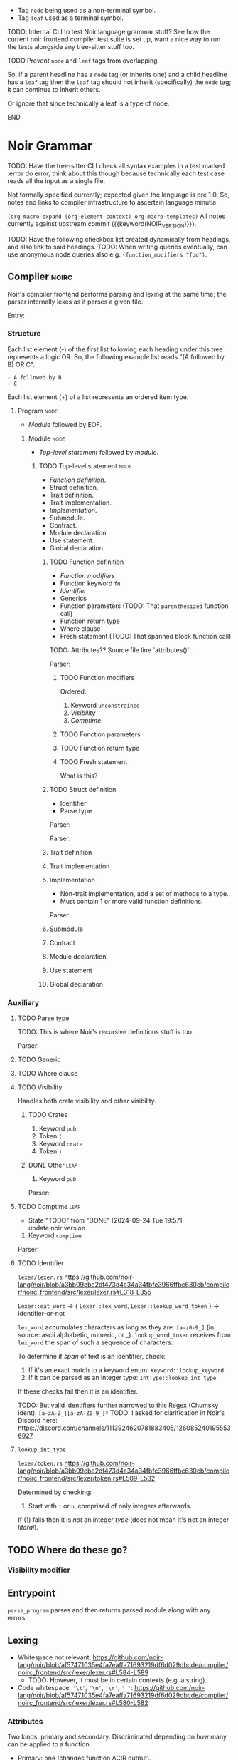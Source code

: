 #+TODO: TODO(t@) | DONE(d!)
#+STARTUP: indent logdone

#+NOIR_VERSION: 359caafac5e489901d9ff02b08d1a688178d9b0a

- Tag =node= being used as a non-terminal symbol.
- Tag =leaf= used as a terminal symbol.

TODO: Internal CLI to test Noir language grammar stuff? See how the current noir frontend compiler test suite is set up, want a nice way to run the tests alongside any tree-sitter stuff too.

*************** TODO Prevent =node= and =leaf= tags from overlapping
So, if a parent headline has a =node= tag (or inherits one) and a child headline has a =leaf= tag then the =leaf= tag should not inherit (specifically) the =node= tag; it can continue to inherit others.

Or ignore that since technically a leaf is a type of node.
*************** END

* Noir Grammar
TODO: Have the tree-sitter CLI check all syntax examples in a test marked :error do error, think about this though because technically each test case reads all the input as a single file.

Not formally specified currently; expected given the language is pre 1.0. So, notes and links to compiler infrastructure to ascertain language minutia.

=(org-macro-expand (org-element-context) org-macro-templates)=
All notes currently against upstream commit {{{keyword(NOIR_VERSION)}}}.

TODO: Have the following checkbox list created dynamically from headings, and also link to said headings.
TODO: When writing queries eventually, can use anonymous node queries also e.g. ~(function_modifiers "foo")~.

** Compiler                                                          :noirc:

Noir's compiler frontend performs parsing and lexing at the same time; the parser internally lexes as it parses a given file.

Entry:
#+transclude: [[file:noir/compiler/noirc_frontend/src/parser/parser.rs][parse_program()]] :lines 83-97 :src rust

*** Structure

Each list element (-) of the first list following each heading under this tree represents a logic OR. So, the following example list reads "(A followed by B) OR C".

#+begin_example
- A followed by B
- C
#+end_example

Each list element (+) of a list represents an ordered item type.

**** Program                                                        :node:

- [[Module]] followed by EOF.
#+transclude: [[file:noir/compiler/noirc_frontend/src/parser/parser.rs][program()]] :lines 99-102 :src rust

***** Module                                                       :node:

- [[Top-level statement]] followed by [[module]].
#+transclude: [[file:noir/compiler/noirc_frontend/src/parser/parser.rs][module()]] :lines 104-129 :src rust

****** TODO Top-level statement                                   :node:

- [[Function definition]].
- Struct definition.
- Trait definition.
- Trait implementation.
- [[Implementation]].
- Submodule.
- Contract.
- Module declaration.
- Use statement.
- Global declaration.

#+transclude: [[file:noir/compiler/noirc_frontend/src/parser/parser.rs][top_level_statement_kind()]] :lines 144-170 :src rust

******* TODO Function definition

+ [[Function modifiers]]
+ Function keyword =fn=
+ [[Identifier]]
+ Generics
+ Function parameters (TODO: That ~parenthesized~ function call)
+ Function return type
+ Where clause
+ Fresh statement (TODO: That spanned block function call)

TODO: Attributes?? Source file line `attributes()`.

Parser:
#+transclude: [[file:noir/compiler/noirc_frontend/src/parser/parser/function.rs][function_definition()]] :lines 30-76 :src rust

******** TODO Function modifiers

Ordered:
1. Keyword =unconstrained=
2. [[Visibility]]
3. [[Comptime]]

#+transclude: [[file:noir/compiler/noirc_frontend/src/parser/parser/function.rs][function_modifiers()]] :lines 78-85 :src rust

******** TODO Function parameters
******** TODO Function return type
******** TODO Fresh statement

What is this?

******* TODO Struct definition

+ Identifier
+ Parse type

Parser:
#+transclude: [[file:noir/compiler/noirc_frontend/src/parser/parser/structs.rs][struct_definition()]] :lines 18-41 :src rust

Parser:
#+transclude: [[file:noir/compiler/noirc_frontend/src/parser/parser/structs.rs][struct_fields()]] :lines 43-49 :src rust

******* Trait definition
******* Trait implementation
******* Implementation

+ Non-trait implementation, add a set of methods to a type.
+ Must contain 1 or more valid function definitions.

Parser:
#+transclude: [[file:noir/compiler/noirc_frontend/src/parser/parser.rs]] :lines 219-232 :src rust


******* Submodule
******* Contract
******* Module declaration
******* Use statement
******* Global declaration

*** Auxiliary

**** TODO Parse type

TODO: This is where Noir's recursive definitions stuff is too.

Parser:
#+transclude: [[file:noir/compiler/noirc_frontend/src/parser/parser.rs]] :lines 675-697 :src rust

**** TODO Generic
**** TODO Where clause
**** TODO Visibility

Handles both crate visibility and /other/ visibility.

*************** TODO Crates
1. Keyword =pub=
2. Token =(=
3. Keyword =crate=
4. Token =)=

*************** DONE Other                               :leaf:
CLOSED: [2024-09-23 Mon 18:34]
:LOGBOOK:
- State "DONE"       from "TODO"       [2024-09-23 Mon 18:34]
:END:
1. Keyword =pub=

Parser:
#+transclude: [[file:noir/compiler/noirc_frontend/src/parser/parser/visibility.rs][item_visibility()]] :lines 14-27 :src rust

**** TODO Comptime                                                     :leaf:
- State "TODO"       from "DONE"       [2024-09-24 Tue 19:57] \\
  update noir version
:LOGBOOK:
- State "DONE"       from "TODO"       [2024-09-23 Mon 18:37]
:END:

1. Keyword =comptime=

Parser:
#+transclude: [[file:noir/compiler/noirc_frontend/src/parser/parser/types.rs]] :lines 14-20 :src rust

**** TODO Identifier

=lexer/lexer.rs=
https://github.com/noir-lang/noir/blob/a3bb09ebe2df473d4a34a34fbfc3966ffbc630cb/compiler/noirc_frontend/src/lexer/lexer.rs#L318-L355

~Lexer::eat_word~ -> { ~Lexer::lex_word~, ~Lexer::lookup_word_token~ } -> identifier-or-not

~lex_word~ accumulates characters as long as they are: ~[a-z0-9_]~ (in source: ascii alphabetic, numeric, or _).
~lookup_word_token~ receives from ~lex_word~ the span of such a sequence of characters.

To determine if /span/ of text is an identifier, check:

1. If it's an exact match to a keyword enum: ~Keyword::lookup_keyword~.
2. If it can be parsed as an integer type: ~IntType::lookup_int_type~.

If these checks fail then it is an identifier.

TODO: But valid identifiers further narrowed to this Regex (Chumsky ident): ~[a-zA-Z_][a-zA-Z0-9_]*~
TODO: I asked for clarification in Noir's Discord here: https://discord.com/channels/1113924620781883405/1260852401955536927

**** ~lookup_int_type~

=lexer/token.rs=
https://github.com/noir-lang/noir/blob/a3bb09ebe2df473d4a34a34fbfc3966ffbc630cb/compiler/noirc_frontend/src/lexer/token.rs#L509-L532

Determined by checking:

1. Start with ~i~ or ~u~, comprised of only integers afterwards.

If (1) fails then it is /not/ an integer /type/ (does not mean it's not an integer /literal/).



** TODO Where do these go?

*** Visibility modifier

#+transclude: [[file:noir/compiler/noirc_frontend/src/parser/parser/function.rs :lines 55-68 :src rust

** Entrypoint

~parse_program~ parses and then returns parsed module along with any errors.
#+transclude: [[file:noir/compiler/noirc_frontend/src/parser/parser.rs]] :lines 79-79 :src rust


** Lexing

- Whitespace not relevant: https://github.com/noir-lang/noir/blob/af57471035e4fa7eaffa71693219df6d029dbcde/compiler/noirc_frontend/src/lexer/lexer.rs#L584-L589
  - TODO: However, it must be in certain contexts (e.g. a string).
- Code whitespace: ~'\t'~, ~'\n'~, ~'\r'~, ~' '~: https://github.com/noir-lang/noir/blob/af57471035e4fa7eaffa71693219df6d029dbcde/compiler/noirc_frontend/src/lexer/lexer.rs#L580-L582

*** Attributes

Two kinds: primary and secondary. Discriminated depending on how many can be applied to a function.

  - Primary: one (changes function ACIR output).
  - Secondary: unlimited.

TODO: Can attributes be (later parsed to) functions? i.e. ~#[foo(a, b)]~? I saw such logic in the compiler ~elaborator~.

Reserved list of attributes defined in ~token.rs~.
#+transclude: [[file:noir/compiler/noirc_frontend/src/lexer/token.rs]] :lines 631-685 :src rust

TODO: Valueable to have list of reserved attributes as part of the parser?

*Lex process*:

  1. Start with ~#~: (Lexer::next_token).
    TODO: How to have ~:src rust~ pre-applied?
    TODO: Have org-remark work with the transcluded content?
    ~Lexer::next_token~
    #+transclude: [[file:noir/compiler/noirc_frontend/src/lexer/lexer.rs]] :lines 147-147 :src rust
  2. Must be /immediately/ followed by ~[~.
    ~Lexer::eat_attribute~
    #+transclude: [[file:noir/compiler/noirc_frontend/src/lexer/lexer.rs]] :lines 282-283 :src rust
  3. Eat all chars as long as they are not ~]~.
    ~Lexer::eat_attribute~
    #+transclude: [[file:noir/compiler/noirc_frontend/src/lexer/lexer.rs]] :lines 291-291 :src rust
    ~Attribute::lookup_attribute~ called to validate eaten char range.
  4. Split span into segments at ~(~ and ~)~, drop all empty segments.
     #+transclude: [[file:noir/compiler/noirc_frontend/src/lexer/token.rs]] :lines 612-615 :src rust
  5. Each segment is later checked such that all characters are:
     - Alphanumeric.
     - Ascii punctuation.
       + Any of the following (from Rust's stdlib): ~! " # $ % & ' ( ) * + , - . / : ; < = > ? @ [ \ ] ^ _ ` { | } ~~.
     - Literal space.
     #+transclude: [[file:noir/compiler/noirc_frontend/src/lexer/token.rs]] :lines 617-629 :src rust
     #+transclude: [[file:noir/compiler/noirc_frontend/src/lexer/token.rs]] :lines 681-684 :sec rust

 Some reserved attributes have additional lexing:

 TODO: Document those additional steps (e.g. how foreign also validates the name it captures too).

*** Keywords

=lexer/token.rs=
https://github.com/noir-lang/noir/blob/a3bb09ebe2df473d4a34a34fbfc3966ffbc630cb/compiler/noirc_frontend/src/lexer/token.rs#L927-L969

TODO: Checklist of implemented keywords.



** Parsing

*** Modifiers

**** General

***** Visibility

~pub~ applies generally.
TODO: function.rs 56-68
TODO: How it applies to crates.
TODO: Cannot have a function called ~pub~ right?

**** Function-specific

***** Unconstrained

~unconstrained~ applies optionally before general-visibility.
TODO: function.rs 73-81
TODO: Cannot have a function called ~unconstrained~ right?

***** Comptime
TODO: Does the order come from? https://github.com/noir-lang/noir/blob/af57471035e4fa7eaffa71693219df6d029dbcde/compiler/noirc_frontend/src/parser/parser/function.rs#L41-L43
TODO: TODO: In later versions, unsure of how applicable this is to the current language version.
TODO: Is it actually function-specific or can it be any statement?
TODO: Cannot have a function called ~comptime~ right?

*** Functions

Parser definition: https://github.com/noir-lang/noir/blob/af57471035e4fa7eaffa71693219df6d029dbcde/compiler/noirc_frontend/src/parser/parser/function.rs#L22-L53

*** General

**** TODO Boolean literals

**** TODO Integer literals

**** TODO Identifiers
